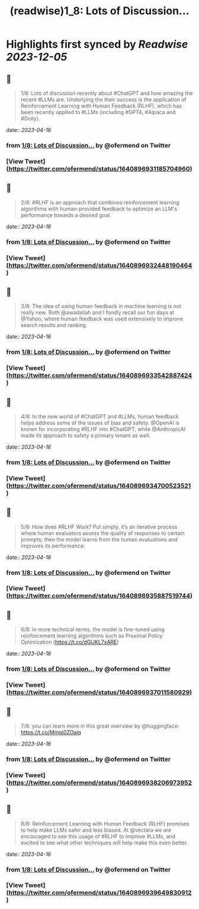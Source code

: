 :PROPERTIES:
:title: (readwise)1_8: Lots of Discussion...
:END:

:PROPERTIES:
:author: [[ofermend on Twitter]]
:full-title: "1/8: Lots of Discussion..."
:category: [[tweets]]
:url: https://twitter.com/ofermend/status/1640896931185704960
:image-url: https://pbs.twimg.com/profile_images/1635314705635115009/bJIiTlMU.jpg
:END:

* Highlights first synced by [[Readwise]] [[2023-12-05]]
** 📌
#+BEGIN_QUOTE
1/8: Lots of discussion recently about #ChatGPT and how amazing the recent #LLMs are. Underlying the their success is the application of Reinforcement Learning with Human Feedback (RLHF), which has been recently applied to #LLMs (including #GPT4, #Alpaca and #Dolly). 
#+END_QUOTE
    date:: [[2023-04-16]]
*** from _1/8: Lots of Discussion..._ by @ofermend on Twitter
*** [View Tweet](https://twitter.com/ofermend/status/1640896931185704960)
** 📌
#+BEGIN_QUOTE
2/8: #RLHF is an approach that combines reinforcement learning algorithms with human-provided feedback to optimize an LLM's performance towards a desired goal. 
#+END_QUOTE
    date:: [[2023-04-16]]
*** from _1/8: Lots of Discussion..._ by @ofermend on Twitter
*** [View Tweet](https://twitter.com/ofermend/status/1640896932448190464)
** 📌
#+BEGIN_QUOTE
3/8: The idea of using human feedback in machine learning is not really new. Both @awadallah and I fondly recall our fun days at @Yahoo, where human feedback was used extensively to improve search results and ranking. 
#+END_QUOTE
    date:: [[2023-04-16]]
*** from _1/8: Lots of Discussion..._ by @ofermend on Twitter
*** [View Tweet](https://twitter.com/ofermend/status/1640896933542887424)
** 📌
#+BEGIN_QUOTE
4/8: In the new world of #ChatGPT and #LLMs, human feedback helps address some of the issues of bias and safety. @OpenAI is known for incorporating #RLHF into #ChatGPT, while @AnthropicAI made its approach to safety a primary tenant as well. 
#+END_QUOTE
    date:: [[2023-04-16]]
*** from _1/8: Lots of Discussion..._ by @ofermend on Twitter
*** [View Tweet](https://twitter.com/ofermend/status/1640896934700523521)
** 📌
#+BEGIN_QUOTE
5/8: How does #RLHF Work? Put simply, it’s an iterative process where human evaluators assess the quality of responses to certain prompts; then the model learns from the human evaluations and improves its performance. 
#+END_QUOTE
    date:: [[2023-04-16]]
*** from _1/8: Lots of Discussion..._ by @ofermend on Twitter
*** [View Tweet](https://twitter.com/ofermend/status/1640896935887519744)
** 📌
#+BEGIN_QUOTE
6/8: In more technical terms, the model is fine-tuned using reinforcement learning algorithms such as Proximal Policy Optimization (https://t.co/dGUKL7xARE) 
#+END_QUOTE
    date:: [[2023-04-16]]
*** from _1/8: Lots of Discussion..._ by @ofermend on Twitter
*** [View Tweet](https://twitter.com/ofermend/status/1640896937011580929)
** 📌
#+BEGIN_QUOTE
7/8: you can learn more in this great overview by @huggingface: https://t.co/Mmqj0ZOaiq 
#+END_QUOTE
    date:: [[2023-04-16]]
*** from _1/8: Lots of Discussion..._ by @ofermend on Twitter
*** [View Tweet](https://twitter.com/ofermend/status/1640896938206973952)
** 📌
#+BEGIN_QUOTE
8/8: Reinforcement Learning with Human Feedback (RLHF) promises to help make LLMs safer and less biased. At @vectara we are encouraged to see this usage of #RLHF to improve #LLMs, and excited to see what other techniques will help make this even better. 
#+END_QUOTE
    date:: [[2023-04-16]]
*** from _1/8: Lots of Discussion..._ by @ofermend on Twitter
*** [View Tweet](https://twitter.com/ofermend/status/1640896939649830912)